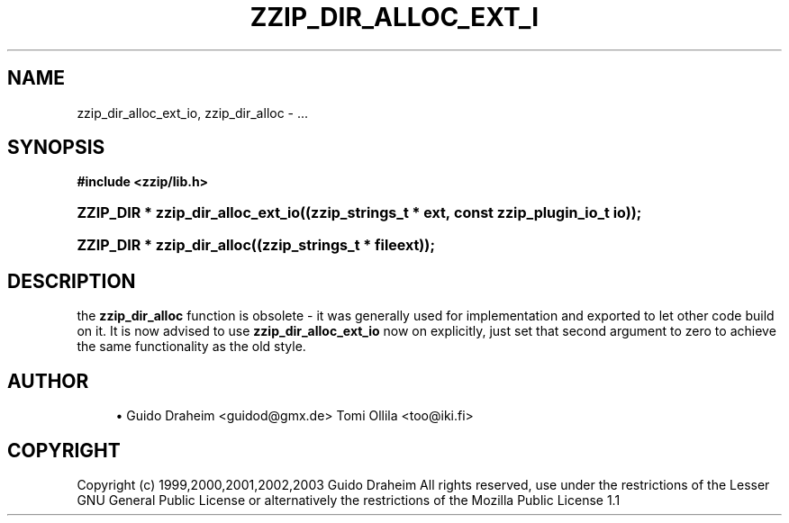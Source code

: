 '\" t
.\"     Title: zzip_dir_alloc_ext_io
.\"    Author: [see the "Author" section]
.\" Generator: DocBook XSL Stylesheets v1.75.2 <http://docbook.sf.net/>
.\"      Date: 0.13.62
.\"    Manual: zziplib Function List
.\"    Source: zziplib
.\"  Language: English
.\"
.TH "ZZIP_DIR_ALLOC_EXT_I" "3" "0\&.13\&.62" "zziplib" "zziplib Function List"
.\" -----------------------------------------------------------------
.\" * set default formatting
.\" -----------------------------------------------------------------
.\" disable hyphenation
.nh
.\" disable justification (adjust text to left margin only)
.ad l
.\" -----------------------------------------------------------------
.\" * MAIN CONTENT STARTS HERE *
.\" -----------------------------------------------------------------
.SH "NAME"
zzip_dir_alloc_ext_io, zzip_dir_alloc \- \&.\&.\&.
.SH "SYNOPSIS"
.sp
.ft B
.nf
#include <zzip/lib\&.h>
.fi
.ft
.HP \w'ZZIP_DIR\ *\ zzip_dir_alloc_ext_io('u
.BI "ZZIP_DIR * zzip_dir_alloc_ext_io((zzip_strings_t\ *\ ext,\ const\ zzip_plugin_io_t\ io));"
.HP \w'ZZIP_DIR\ *\ zzip_dir_alloc('u
.BI "ZZIP_DIR * zzip_dir_alloc((zzip_strings_t\ *\ fileext));"
.SH "DESCRIPTION"
.PP
the
\fBzzip_dir_alloc\fR
function is obsolete \- it was generally used for implementation and exported to let other code build on it\&. It is now advised to use
\fBzzip_dir_alloc_ext_io\fR
now on explicitly, just set that second argument to zero to achieve the same functionality as the old style\&.
.SH "AUTHOR"
.sp
.RS 4
.ie n \{\
\h'-04'\(bu\h'+03'\c
.\}
.el \{\
.sp -1
.IP \(bu 2.3
.\}
Guido Draheim <guidod@gmx\&.de> Tomi Ollila <too@iki\&.fi>
.RE
.SH "COPYRIGHT"
.PP
Copyright (c) 1999,2000,2001,2002,2003 Guido Draheim All rights reserved, use under the restrictions of the Lesser GNU General Public License or alternatively the restrictions of the Mozilla Public License 1\&.1
